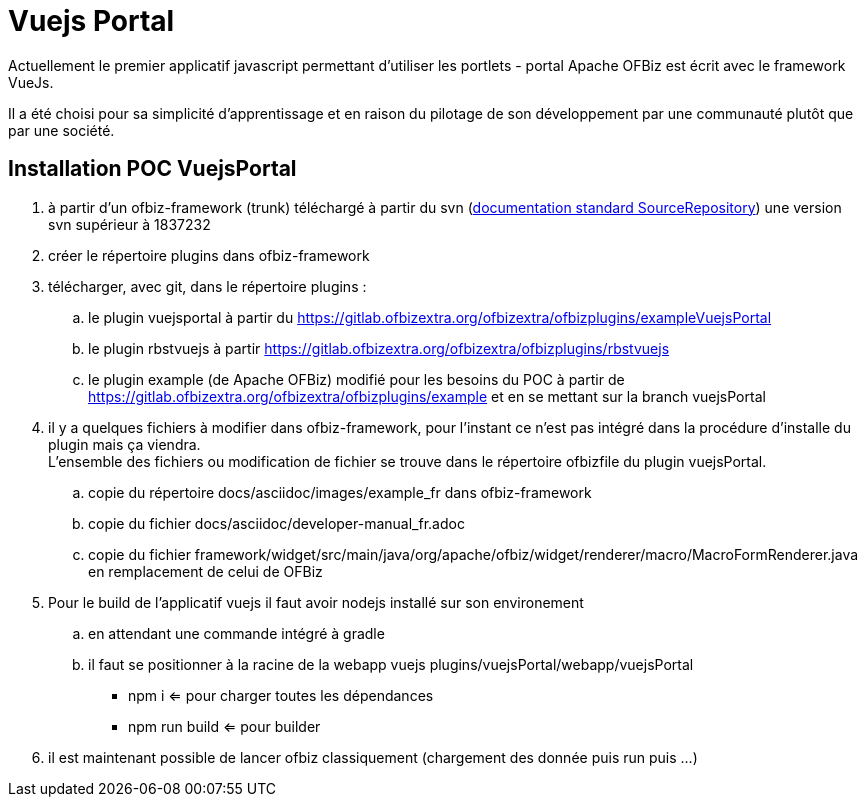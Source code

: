 ////
Licensed to the Apache Software Foundation (ASF) under one
or more contributor license agreements.  See the NOTICE file
distributed with this work for additional information
regarding copyright ownership.  The ASF licenses this file
to you under the Apache License, Version 2.0 (the
"License"); you may not use this file except in compliance
with the License.  You may obtain a copy of the License at

http://www.apache.org/licenses/LICENSE-2.0

Unless required by applicable law or agreed to in writing,
software distributed under the License is distributed on an
"AS IS" BASIS, WITHOUT WARRANTIES OR CONDITIONS OF ANY
KIND, either express or implied.  See the License for the
specific language governing permissions and limitations
under the License.
////
= Vuejs Portal

Actuellement le premier applicatif javascript permettant d'utiliser les portlets - portal Apache OFBiz est écrit avec
le framework VueJs.

Il a été choisi pour sa simplicité d'apprentissage et en raison du pilotage de son développement par une communauté plutôt
que par une société.

== Installation POC VuejsPortal

. à partir d'un ofbiz-framework (trunk) téléchargé à partir du svn (https://ofbiz.apache.org/source-repositories.html[documentation standard  SourceRepository]) 
  une version svn supérieur à  1837232
. créer le répertoire plugins dans ofbiz-framework
. télécharger, avec git, dans le répertoire plugins :
.. le plugin vuejsportal à partir du https://gitlab.ofbizextra.org/ofbizextra/ofbizplugins/exampleVuejsPortal
.. le plugin rbstvuejs à partir https://gitlab.ofbizextra.org/ofbizextra/ofbizplugins/rbstvuejs
.. le plugin example (de Apache OFBiz) modifié pour les besoins du POC à partir de https://gitlab.ofbizextra.org/ofbizextra/ofbizplugins/example
    et en se mettant sur la branch vuejsPortal
. il y a quelques fichiers à modifier dans ofbiz-framework, pour l'instant ce n'est pas intégré dans la procédure d'installe du
  plugin mais ça viendra. +
  L'ensemble des fichiers ou modification de fichier se trouve dans le répertoire ofbizfile du plugin vuejsPortal.
.. copie du répertoire docs/asciidoc/images/example_fr dans ofbiz-framework
.. copie du fichier docs/asciidoc/developer-manual_fr.adoc
.. copie du fichier framework/widget/src/main/java/org/apache/ofbiz/widget/renderer/macro/MacroFormRenderer.java en remplacement de celui de OFBiz
. Pour le build de l'applicatif vuejs il faut avoir nodejs installé sur son environement
.. en attendant une commande intégré à gradle
.. il faut se positionner à la racine de la webapp vuejs plugins/vuejsPortal/webapp/vuejsPortal
* npm i  <= pour charger toutes les dépendances
* npm run build <= pour builder
. il est maintenant possible de lancer ofbiz classiquement (chargement des donnée puis run puis ...) 

